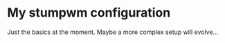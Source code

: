 * My stumpwm configuration

Just the basics at the moment. Maybe a more complex setup will evolve...
